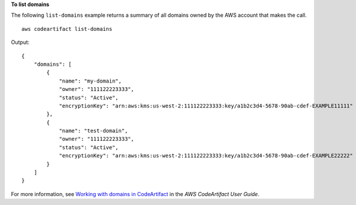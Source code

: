 **To list domains**

The following ``list-domains`` example returns a summary of all domains owned by the AWS account that makes the call. ::

    aws codeartifact list-domains

Output::

    {
        "domains": [
            {
                "name": "my-domain",
                "owner": "111122223333",
                "status": "Active",
                "encryptionKey": "arn:aws:kms:us-west-2:111122223333:key/a1b2c3d4-5678-90ab-cdef-EXAMPLE11111"
            },
            {
                "name": "test-domain",
                "owner": "111122223333",
                "status": "Active",
                "encryptionKey": "arn:aws:kms:us-west-2:111122223333:key/a1b2c3d4-5678-90ab-cdef-EXAMPLE22222"
            }
        ]
    }

For more information, see `Working with domains in CodeArtifact <https://docs.aws.amazon.com/codeartifact/latest/ug/domains.html>`__ in the *AWS CodeArtifact User Guide*.